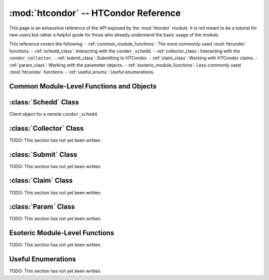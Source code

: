 
:mod:`htcondor` -- HTCondor Reference
=====================================

.. module:: htcondor
   :platform: Unix, Windows, Mac OS X
   :synopsis: Interact with the HTCondor daemons
.. moduleauthor:: Brian Bockelman <bbockelm@cse.unl.edu>

This page is an exhaustive reference of the API exposed by the :mod:`htondor`
module.  It is not meant to be a tutorial for new users but rather a helpful
guide for those who already understand the basic usage of the module.

This reference covers the following:
- :ref:`common_module_functions`: The more commonly-used :mod:`htcondor` functions.
- :ref:`schedd_class`: Interacting with the ``condor_schedd``.
- :ref:`collector_class`: Interacting with the ``condor_collector``.
- :ref:`submit_class`: Submitting to HTCondor.
- :ref:`claim_class`: Working with HTCondor claims.
- :ref:`param_class`: Working with the parameter objects.
- :ref:`esoteric_module_functions`: Less-commonly used :mod:`htcondor` functions.
- :ref:`useful_enums`: Useful enumerations.

.. _common_module_functions:

Common Module-Level Functions and Objects
-----------------------------------------

.. _schedd_class:

:class:`Schedd` Class
---------------------

.. class:: Schedd

   Client object for a remote ``condor_schedd``.

   .. method:: transaction(flags=0, continue_txn=False)

      Start a transaction with the condor_schedd. Returns a transaction context manager.
      Starting a new transaction while one is ongoing is an error.

      The optional parameter flags defaults to 0. Transaction flags are from the the enum
      :class:`TransactionFlags`, and the three flags are NonDurable, SetDirty, or ShouldLog.
      NonDurable is used for performance, as it eliminates extra fsync() calls. If the
      ``condor_schedd`` crashes before the transaction is written to disk, the transaction
      will be retried on restart of the condor_schedd. SetDirty marks the changed ClassAds
      as dirty, so an update notification is sent to the ``condor_shadow`` and the
      ``condor_gridmanager``.  ``ShouldLog`` causes changes to the job queue to be logged in the job event log file.

      The optional parameter ``continue_txn`` defaults to ``False``; set the value to true to extend an ongoing transaction.


.. _collector_class:

:class:`Collector` Class
------------------------

TODO: This section has not yet been written.

.. _submit_class:

:class:`Submit` Class
---------------------

TODO: This section has not yet been written.

.. _claim_class:

:class:`Claim` Class
--------------------

TODO: This section has not yet been written.

.. _param_class:

:class:`Param` Class
--------------------

TODO: This section has not yet been written.

.. _esoteric_module_functions:

Esoteric Module-Level Functions
-------------------------------

TODO: This section has not yet been written.

.. _useful_enums:

Useful Enumerations
-------------------

TODO: This section has not yet been written.

